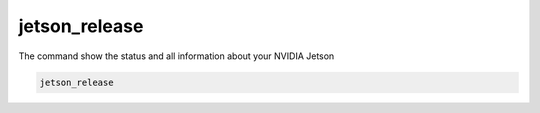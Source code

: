 jetson_release
==============

The command show the status and all information about your NVIDIA Jetson

.. code-block:: bash

    jetson_release

.. image:: https://github.com/rbonghi/jetson_stats/wiki/images/jetson_release.png
   :align: center

